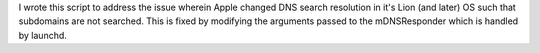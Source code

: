 I wrote this script to address the issue wherein Apple changed DNS search
resolution in it's Lion (and later) OS such that subdomains are not
searched.  This is fixed by modifying the arguments passed to the
mDNSResponder which is handled by launchd.

